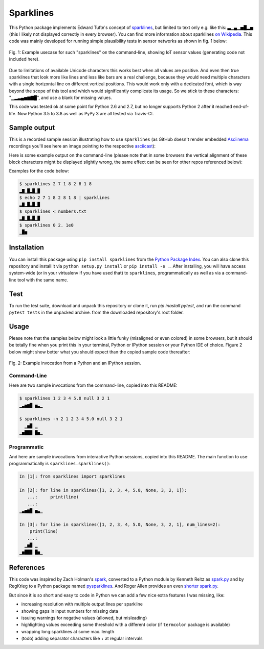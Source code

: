 Sparklines
==========

.. image:: http://img.shields.io/travis/deeplook/sparklines.svg
  :target: https://travis-ci.org/deeplook/sparklines

.. image:: https://img.shields.io/pypi/pyversions/sparklines.svg
  :target: https://pypi.org/project/sparklines
  
.. image:: https://img.shields.io/pypi/v/sparklines.svg
  :target: https://pypi.org/project/sparklines/

.. image:: https://img.shields.io/pypi/status/sparklines.svg
  :target: https://pypi.org/project/sparklines

.. image:: https://img.shields.io/pypi/format/sparklines.svg
  :target: https://pypi.org/project/sparklines

.. image:: https://img.shields.io/pypi/l/sparklines.svg
  :target: https://pypi.org/project/sparklines
  
This Python package implements Edward Tufte's concept of sparklines_, but
limited to text only e.g. like this: ▃▁▄▁▅█▂▅ (this I likely not displayed
correctly in every browser). You can find more information about sparklines
`on Wikipedia`_. This code was mainly developed for running simple
plausibility tests in sensor networks as shown in fig. 1 below:

.. figure:: https://raw.githubusercontent.com/deeplook/sparklines/master/example_sensors.png
   :width: 75%
   :alt: example usecase with sensor values
   :align: center

   Fig. 1: Example usecase for such "sparklines" on the command-line,
   showing IoT sensor values (generating code not included here).

Due to limitations of available Unicode characters this works best when all
values are positive. And even then true sparklines that look more like lines
and less like bars are a real challenge, because they would need multiple
characters with a single horizontal line on different vertical positions. This
would work only with a dedicated font, which is way beyond the scope of this
tool and which would significantly complicate its usage. So we stick to these
characters: "▁▂▃▄▅▆▇█", and use a blank for missing values.

This code was tested ok at some point for Python 2.6 and 2.7, but no longer
supports Python 2 after it reached end-of-life. Now Python 3.5 to 3.8 as well
as PyPy 3 are all tested via Travis-CI.


Sample output
-------------

This is a recorded sample session illustrating how to use ``sparklines`` (as
GitHub doesn't render embedded Asciinema_ recordings you'll see here an image
pointing to the respective
`asciicast <https://asciinema.org/a/5xwfvcrrk09fy3ml3a8n67hep>`_):

.. image:: https://asciinema.org/a/5xwfvcrrk09fy3ml3a8n67hep.png
   :target: https://asciinema.org/a/5xwfvcrrk09fy3ml3a8n67hep

Here is some example output on the command-line (please note that in some
browsers the vertical alignment of these block characters might be displayed
slightly wrong, the same effect can be seen for other repos referenced below):

Examples for the code below:

.. code-block:: bash

    $ sparklines 2 7 1 8 2 8 1 8
    ▂▇▁█▂█▁█
    $ echo 2 7 1 8 2 8 1 8 | sparklines
    ▂▇▁█▂█▁█
    $ sparklines < numbers.txt
    ▂▇▁█▂█▁█
    $ sparklines 0 2. 1e0
    ▁█▅


Installation
------------

You can install this package using ``pip install sparklines`` from the `Python
Package Index`_.
You can also clone this repository and install it via ``python setup.py install``
or ``pip install -e .``.
After installing, you will have access system-wide (or in your virtualenv
if you have used that) to ``sparklines``, programmatically as well as via a
command-line tool with the same name.

Test
----

To run the test suite, download and unpack this repository or clone it,
run `pip inastall pytest`, and run the command ``pytest tests`` in the
unpacked archive. from the downloaded repository's root folder.


Usage
-----

Please note that the samples below might look a little funky (misaligned or 
even colored) in some browsers, but it should be totally fine when you print
this in your terminal, Python or IPython session or your Python IDE of choice.
Figure 2 below might show better what you should expect than the copied sample
code thereafter:

.. figure:: https://raw.githubusercontent.com/deeplook/sparklines/master/example_python.png
   :width: 65%
   :alt: example interactive invocation
   :align: center

   Fig. 2: Example invocation from a Python and an IPython session.


Command-Line
............

Here are two sample invocations from the command-line, copied into this README:

.. code-block:: console

    $ sparklines 1 2 3 4 5.0 null 3 2 1
    ▁▃▅▆█ ▅▃▁

    $ sparklines -n 2 1 2 3 4 5.0 null 3 2 1
      ▁▅█ ▁  
    ▁▅███ █▅▁


Programmatic
............

And here are sample invocations from interactive Python sessions, copied into
this README. The main function to use programmatically is 
``sparklines.sparklines()``:

.. code-block:: python

    In [1]: from sparklines import sparklines

    In [2]: for line in sparklines([1, 2, 3, 4, 5.0, None, 3, 2, 1]):
       ...:     print(line)
       ...:     
    ▁▃▅▆█ ▅▃▁

    In [3]: for line in sparklines([1, 2, 3, 4, 5.0, None, 3, 2, 1], num_lines=2):
        print(line)
       ...:     
      ▁▅█ ▁  
    ▁▅███ █▅▁


References
----------

This code was inspired by Zach Holman's `spark 
<https://github.com/holman/spark>`_, converted to a Python module 
by Kenneth Reitz as `spark.py 
<https://raw.githubusercontent.com/kennethreitz/spark.py/master/spark.py>`_ 
and by RegKrieg to a Python package named `pysparklines <https://github.com/RedKrieg/pysparklines>`_.
And Roger Allen provides an even `shorter spark.py 
<https://gist.githubusercontent.com/rogerallen/1368454/raw/b17e96b56ae881621a9f3b1508ca2e7fde3ec93e/spark.py>`_.

But since it is so short and easy to code in Python we can add a few nice
extra features I was missing, like:

- increasing resolution with multiple output lines per sparkline
- showing gaps in input numbers for missing data
- issuing warnings for negative values (allowed, but misleading)
- highlighting values exceeding some threshold with a different
  color (if ``termcolor`` package is available)
- wrapping long sparklines at some max. length
- (todo) adding separator characters like ``:`` at regular intervals

.. _Asciinema: https://asciinema.org
.. _Python Package Index: https://pypi.python.org/pypi/sparklines/
.. _sparklines: http://www.edwardtufte.com/bboard/q-and-a-fetch-msg?msg_id=0001OR
.. _on Wikipedia: https://en.wikipedia.org/wiki/Sparkline
